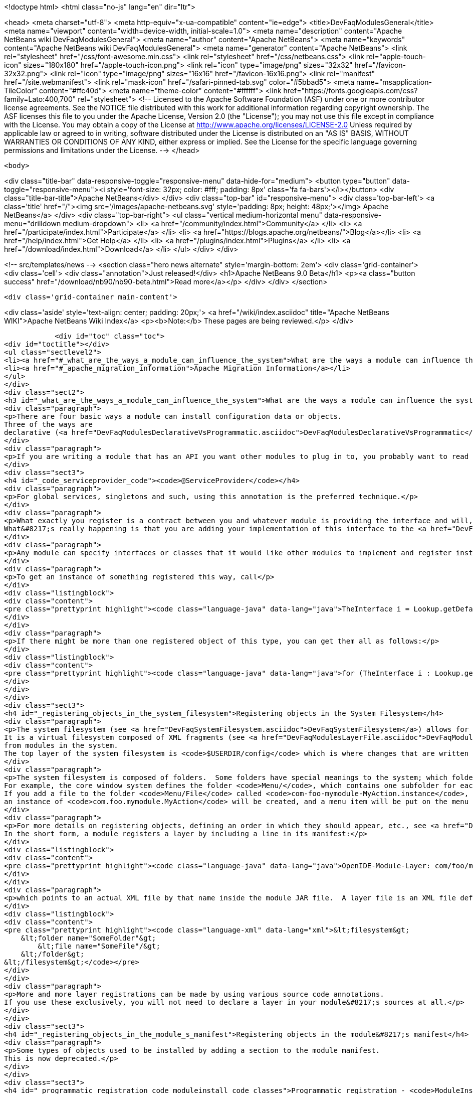 

<!doctype html>
<html class="no-js" lang="en" dir="ltr">
    
<head>
    <meta charset="utf-8">
    <meta http-equiv="x-ua-compatible" content="ie=edge">
    <title>DevFaqModulesGeneral</title>
    <meta name="viewport" content="width=device-width, initial-scale=1.0">
    <meta name="description" content="Apache NetBeans wiki DevFaqModulesGeneral">
    <meta name="author" content="Apache NetBeans">
    <meta name="keywords" content="Apache NetBeans wiki DevFaqModulesGeneral">
    <meta name="generator" content="Apache NetBeans">
    <link rel="stylesheet" href="/css/font-awesome.min.css">
    <link rel="stylesheet" href="/css/netbeans.css">
    <link rel="apple-touch-icon" sizes="180x180" href="/apple-touch-icon.png">
    <link rel="icon" type="image/png" sizes="32x32" href="/favicon-32x32.png">
    <link rel="icon" type="image/png" sizes="16x16" href="/favicon-16x16.png">
    <link rel="manifest" href="/site.webmanifest">
    <link rel="mask-icon" href="/safari-pinned-tab.svg" color="#5bbad5">
    <meta name="msapplication-TileColor" content="#ffc40d">
    <meta name="theme-color" content="#ffffff">
    <link href="https://fonts.googleapis.com/css?family=Lato:400,700" rel="stylesheet"> 
    <!--
        Licensed to the Apache Software Foundation (ASF) under one
        or more contributor license agreements.  See the NOTICE file
        distributed with this work for additional information
        regarding copyright ownership.  The ASF licenses this file
        to you under the Apache License, Version 2.0 (the
        "License"); you may not use this file except in compliance
        with the License.  You may obtain a copy of the License at
        http://www.apache.org/licenses/LICENSE-2.0
        Unless required by applicable law or agreed to in writing,
        software distributed under the License is distributed on an
        "AS IS" BASIS, WITHOUT WARRANTIES OR CONDITIONS OF ANY
        KIND, either express or implied.  See the License for the
        specific language governing permissions and limitations
        under the License.
    -->
</head>


    <body>
        

<div class="title-bar" data-responsive-toggle="responsive-menu" data-hide-for="medium">
    <button type="button" data-toggle="responsive-menu"><i style='font-size: 32px; color: #fff; padding: 8px' class='fa fa-bars'></i></button>
    <div class="title-bar-title">Apache NetBeans</div>
</div>
<div class="top-bar" id="responsive-menu">
    <div class='top-bar-left'>
        <a class='title' href="/"><img src='/images/apache-netbeans.svg' style='padding: 8px; height: 48px;'></img> Apache NetBeans</a>
    </div>
    <div class="top-bar-right">
        <ul class="vertical medium-horizontal menu" data-responsive-menu="drilldown medium-dropdown">
            <li> <a href="/community/index.html">Community</a> </li>
            <li> <a href="/participate/index.html">Participate</a> </li>
            <li> <a href="https://blogs.apache.org/netbeans/">Blog</a></li>
            <li> <a href="/help/index.html">Get Help</a> </li>
            <li> <a href="/plugins/index.html">Plugins</a> </li>
            <li> <a href="/download/index.html">Download</a> </li>
        </ul>
    </div>
</div>


        
<!-- src/templates/news -->
<section class="hero news alternate" style='margin-bottom: 2em'>
    <div class='grid-container'>
        <div class='cell'>
            <div class="annotation">Just released!</div>
            <h1>Apache NetBeans 9.0 Beta</h1>
            <p><a class="button success" href="/download/nb90/nb90-beta.html">Read more</a></p>
        </div>
    </div>
</section>

        <div class='grid-container main-content'>
            
<div class='aside' style='text-align: center; padding: 20px;'>
    <a href="/wiki/index.asciidoc" title="Apache NetBeans WIKI">Apache NetBeans Wiki Index</a>
    <p><b>Note:</b> These pages are being reviewed.</p>
</div>

            <div id="toc" class="toc">
<div id="toctitle"></div>
<ul class="sectlevel2">
<li><a href="#_what_are_the_ways_a_module_can_influence_the_system">What are the ways a module can influence the system?</a></li>
<li><a href="#_apache_migration_information">Apache Migration Information</a></li>
</ul>
</div>
<div class="sect2">
<h3 id="_what_are_the_ways_a_module_can_influence_the_system">What are the ways a module can influence the system?</h3>
<div class="paragraph">
<p>There are four basic ways a module can install configuration data or objects.
Three of the ways are
declarative (<a href="DevFaqModulesDeclarativeVsProgrammatic.asciidoc">DevFaqModulesDeclarativeVsProgrammatic</a>); these mechanisms are preferred.</p>
</div>
<div class="paragraph">
<p>If you are writing a module that has an API you want other modules to plug in to, you probably want to read <a href="DevFaqWhenToUseWhatRegistrationMethod.asciidoc">DevFaqWhenToUseWhatRegistrationMethod</a>.</p>
</div>
<div class="sect3">
<h4 id="_code_serviceprovider_code"><code>@ServiceProvider</code></h4>
<div class="paragraph">
<p>For global services, singletons and such, using this annotation is the preferred technique.</p>
</div>
<div class="paragraph">
<p>What exactly you register is a contract between you and whatever module is providing the interface and will, presumably, do something with what you put there.
What&#8217;s really happening is that you are adding your implementation of this interface to the <a href="DevFaqLookupDefault.asciidoc">default Lookup</a>. At build-time, registration files are generated into <code>META-INF/services</code> in your module&#8217;s JAR file.  The default lookup (or JDK 6&#8217;s <a href="http://java.sun.com/javase/6/docs/api/java/util/ServiceLoader.html">ServiceLoader</a>) knows how to read such files.  Typically the classes need to be public and have a public no-argument constructor.</p>
</div>
<div class="paragraph">
<p>Any module can specify interfaces or classes that it would like other modules to implement and register instances of.  For example, the Project API module asks that each module that implements a <em>project type</em> (the things you see in the New Project wizard in NetBeans) register their `ProjectFactory`s in default lookup.</p>
</div>
<div class="paragraph">
<p>To get an instance of something registered this way, call</p>
</div>
<div class="listingblock">
<div class="content">
<pre class="prettyprint highlight"><code class="language-java" data-lang="java">TheInterface i = Lookup.getDefault().lookup(TheInterface.class);</code></pre>
</div>
</div>
<div class="paragraph">
<p>If there might be more than one registered object of this type, you can get them all as follows:</p>
</div>
<div class="listingblock">
<div class="content">
<pre class="prettyprint highlight"><code class="language-java" data-lang="java">for (TheInterface i : Lookup.getDefault().lookupAll(TheInterface.class)) {...}</code></pre>
</div>
</div>
</div>
<div class="sect3">
<h4 id="_registering_objects_in_the_system_filesystem">Registering objects in the System Filesystem</h4>
<div class="paragraph">
<p>The system filesystem (see <a href="DevFaqSystemFilesystem.asciidoc">DevFaqSystemFilesystem</a>) allows for more detailed configuration when registering objects.
It is a virtual filesystem composed of XML fragments (see <a href="DevFaqModulesLayerFile.asciidoc">DevFaqModulesLayerFile</a>)
from modules in the system.
The top layer of the system filesystem is <code>$USERDIR/config</code> which is where changes that are written at runtime are put.</p>
</div>
<div class="paragraph">
<p>The system filesystem is composed of folders.  Some folders have special meanings to the system; which folders exist and are meaningful depends on which modules you have installed.
For example, the core window system defines the folder <code>Menu/</code>, which contains one subfolder for each menu in the main window&#8217;s menu bar.
If you add a file to the folder <code>Menu/File</code> called <code>com-foo-mymodule-MyAction.instance</code>,
an instance of <code>com.foo.mymodule.MyAction</code> will be created, and a menu item will be put on the menu for it.</p>
</div>
<div class="paragraph">
<p>For more details on registering objects, defining an order in which they should appear, etc., see <a href="DevFaqModulesLayerFile.asciidoc">DevFaqModulesLayerFile</a>.
In the short form, a module registers a layer by including a line in its manifest:</p>
</div>
<div class="listingblock">
<div class="content">
<pre class="prettyprint highlight"><code class="language-java" data-lang="java">OpenIDE-Module-Layer: com/foo/mymodule/resources/layer.xml</code></pre>
</div>
</div>
<div class="paragraph">
<p>which points to an actual XML file by that name inside the module JAR file.  A layer file is an XML file defining a mini-filesystem:</p>
</div>
<div class="listingblock">
<div class="content">
<pre class="prettyprint highlight"><code class="language-xml" data-lang="xml">&lt;filesystem&gt;
    &lt;folder name="SomeFolder"&gt;
        &lt;file name="SomeFile"/&gt;
    &lt;/folder&gt;
&lt;/filesystem&gt;</code></pre>
</div>
</div>
<div class="paragraph">
<p>More and more layer registrations can be made by using various source code annotations.
If you use these exclusively, you will not need to declare a layer in your module&#8217;s sources at all.</p>
</div>
</div>
<div class="sect3">
<h4 id="_registering_objects_in_the_module_s_manifest">Registering objects in the module&#8217;s manifest</h4>
<div class="paragraph">
<p>Some types of objects used to be installed by adding a section to the module manifest.
This is now deprecated.</p>
</div>
</div>
<div class="sect3">
<h4 id="_programmatic_registration_code_moduleinstall_code_classes">Programmatic registration - <code>ModuleInstall</code> classes</h4>
<div class="paragraph">
<p>The module system allows you to provide a <code>ModuleInstall</code> class, which runs some code during startup or when the module is loaded, and can run cleanup code when it is uninstalled or disabled.  This is the least desirable way to do things, because running code on startup means slowing down startup.
Before you use such a class, be sure there is no declarative way to do what you&#8217;re trying to do;
see: <a href="DevFaqModulesDeclarativeVsProgrammatic.asciidoc">DevFaqModulesDeclarativeVsProgrammatic</a></p>
</div>
<div class="paragraph">
<p>To have some code run on startup/installation/uninstallation/etc., add a line like the following to your module&#8217;s manifest file:</p>
</div>
<div class="listingblock">
<div class="content">
<pre class="prettyprint highlight"><code class="language-java" data-lang="java">OpenIDE-Module-Install: org/netbeans/modules/paintcatcher/PaintCatcherModule.class</code></pre>
</div>
</div>
<div class="paragraph">
<p>This line should be part of the group of lines at the top of the manifest, with no blank lines before it.  It is a pointer to a class file inside the module.  The class file must extend the class <code>org.openide.modules.ModuleInstall</code>.
There is a wizard in the development support to create and register such a class for you.</p>
</div>
<div class="paragraph">
<p>&lt;hr/&gt;
Applies to: NetBeans 6.7 and later</p>
</div>
</div>
</div>
<div class="sect2">
<h3 id="_apache_migration_information">Apache Migration Information</h3>
<div class="paragraph">
<p>The content in this page was kindly donated by Oracle Corp. to the
Apache Software Foundation.</p>
</div>
<div class="paragraph">
<p>This page was exported from <a href="http://wiki.netbeans.org/DevFaqModulesGeneral">http://wiki.netbeans.org/DevFaqModulesGeneral</a> ,
that was last modified by NetBeans user Jglick
on 2011-12-13T23:55:02Z.</p>
</div>
<div class="paragraph">
<p><strong>NOTE:</strong> This document was automatically converted to the AsciiDoc format on 2018-02-07, and needs to be reviewed.</p>
</div>
</div>
            
<section class='tools'>
    <ul class="menu align-center">
        <li><a title="Facebook" href="https://www.facebook.com/NetBeans"><i class="fa fa-md fa-facebook"></i></a></li>
        <li><a title="Twitter" href="https://twitter.com/netbeans"><i class="fa fa-md fa-twitter"></i></a></li>
        <li><a title="Github" href="https://github.com/apache/incubator-netbeans"><i class="fa fa-md fa-github"></i></a></li>
        <li><a title="YouTube" href="https://www.youtube.com/user/netbeansvideos"><i class="fa fa-md fa-youtube"></i></a></li>
        <li><a title="Slack" href="https://netbeans.signup.team/"><i class="fa fa-md fa-slack"></i></a></li>
        <li><a title="JIRA" href="https://issues.apache.org/jira/projects/NETBEANS/summary"><i class="fa fa-mf fa-bug"></i></a></li>
    </ul>
    <ul class="menu align-center">
        
        <li><a href="https://github.com/apache/incubator-netbeans-website/blob/master/netbeans.apache.org/src/content/wiki/DevFaqModulesGeneral.asciidoc" title="See this page in github"><i class="fa fa-md fa-edit"></i> See this page in github.</a></li>
    </ul>
</section>

        </div>
        

<div class='grid-container incubator-area'>
    <div class='grid-x grid-padding-x'>
        <div class='large-auto cell'>
        </div>
    </div>
</div>
<footer>
    <div class="grid-container">
        <div class="grid-x grid-padding-x">
            <div class="large-auto cell">
                
                <h1>About</h1>
                <ul>
                    <li><a href="http://www.apache.org/foundation/thanks.html">Thanks</a></li>
                    <li><a href="http://www.apache.org/foundation/sponsorship.html">Sponsorship</a></li>
                    <li><a href="http://www.apache.org/security/">Security</a></li>
                    <li><a href="http://incubator.apache.org/projects/netbeans.html">Incubation Status</a></li>
                </ul>
            </div>
            <div class="large-auto cell">
                <h1><a href="/community/index.html">Community</a></h1>
                <ul>
                    <li><a href="/community/mailing-lists.html">Mailing lists</a></li>
                    <li><a href="/community/committer.html">Becoming a committer</a></li>
                    <li><a href="/community/events.html">NetBeans Events</a></li>
                    <li><a href="/community/who.html">Who is who</a></li>
                </ul>
            </div>
            <div class="large-auto cell">
                <h1><a href="/participate/index.html">Participate</a></h1>
                <ul>
                    <li><a href="/participate/submit-pr.html">Submitting Pull Requests</a></li>
                    <li><a href="/participate/report-issue.html">Reporting Issues</a></li>
                    <li><a href="/participate/netcat.html">NetCAT - Community Acceptance Testing</a></li>
                    <li><a href="/participate/index.html#documentation">Improving the documentation</a></li>
                </ul>
            </div>
            <div class="large-auto cell">
                <h1><a href="/help/index.html">Get Help</a></h1>
                <ul>
                    <li><a href="/help/index.html#documentation">Documentation</a></li>
                    <li><a href="/wiki/index.asciidoc">Wiki</a></li>
                    <li><a href="/help/index.html#support">Community Support</a></li>
                    <li><a href="/help/commercial-support.html">Commercial Support</a></li>
                </ul>
            </div>
            <div class="large-auto cell">
                <h1><a href="/download/index.html">Download</a></h1>
                <ul>
                    <li><a href="/download/index.html#releases">Releases</a></li>
                    <ul>
                        <li><a href="/download/nb90/index.html">Apache NetBeans 9.0 (beta)</a></li>
                    </ul>
                    <li><a href="/plugins/index.html">Plugins</a></li>
                    <li><a href="/download/index.html#source">Building from source</a></li>
                    <li><a href="/download/index.html#previous">Previous releases</a></li>
                </ul>
            </div>
        </div>
    </div>
</footer>
<div class='footer-disclaimer'>
    <div class="footer-disclaimer-content">
        <p>Copyright &copy; 2017-2018 <a href="//www.apache.org">The Apache Software Foundation</a>.</p>
        <p>Licensed under the <a href="//www.apache.org/licenses/">Apache Software License, version 2.0.</a></p>
        <p><a href="https://incubator.apache.org/" alt="Apache Incubator"><img src='/images/incubator_feather_egg_logo_bw_crop.png' title='Apache Incubator'></img></a></p>
        <div style='max-width: 40em; margin: 0 auto'>
            <p>Apache NetBeans is an effort undergoing incubation at The Apache Software Foundation</a> (ASF).</p>
            <p>Incubation is required of all newly accepted projects until a further review indicates that the infrastructure, communications, and decision making process have stabilized in a manner
            consistent with other successful ASF projects.</p>
            <p>While incubation status is not necessarily a reflection of the completeness or stability of the code, it does indicate that the project has yet to be fully endorsed by the Apache Software Foundation.</p>
            <p>Apache Incubator, Apache, the Apache feather logo, and the Apache Incubator project logo are trademarks of <a href="//www.apache.org">The Apache Software Foundation</a>.</p>
            <p>Oracle and Java are registered trademarks of Oracle and/or its affiliates.</p>
        </div>
        
    </div>
</div>


        <script src="/js/vendor/jquery-3.2.1.min.js"></script>
        <script src="/js/vendor/what-input.js"></script>
        <script src="/js/vendor/foundation.min.js"></script>
        <script src="/js/netbeans.js"></script>
        <script src="/js/vendor/jquery.colorbox-min.js"></script>
        <script src="https://cdn.rawgit.com/google/code-prettify/master/loader/run_prettify.js"></script>
        <script>
            
            $(function(){ $(document).foundation(); });
        </script>
    </body>
</html>
